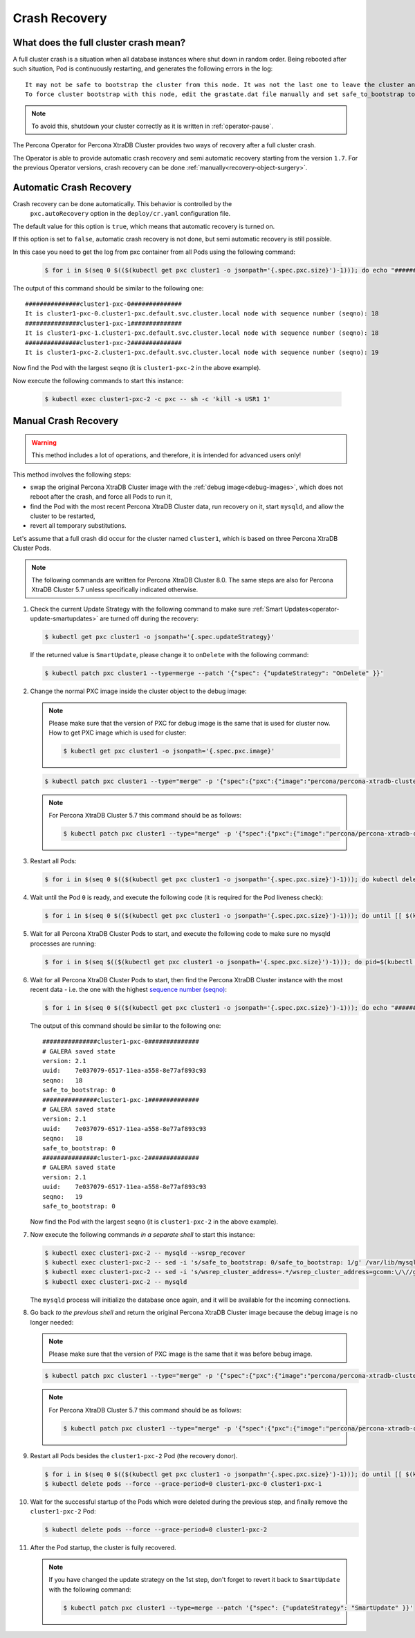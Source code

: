 .. _recovery:

Crash Recovery
=================

What does the full cluster crash mean?
---------------------------------------

A full cluster crash is a situation when all database instances where
shut down in random order. Being rebooted after such situation, Pod is
continuously restarting, and generates the following errors in the log::

  It may not be safe to bootstrap the cluster from this node. It was not the last one to leave the cluster and may not contain all the updates.
  To force cluster bootstrap with this node, edit the grastate.dat file manually and set safe_to_bootstrap to 1

.. note:: To avoid this, shutdown your cluster correctly
   as it is written in :ref:`operator-pause`.

The Percona Operator for Percona XtraDB Cluster provides two ways of recovery
after a full cluster crash.

The Operator is able to provide automatic crash recovery and semi automatic
recovery starting from the version ``1.7``. For the previous Operator versions,
crash recovery can be done
:ref:`manually<recovery-object-surgery>`.

.. _recovery-auto:

Automatic Crash Recovery
------------------------

Crash recovery can be done automatically. This behavior is controlled by the
 ``pxc.autoRecovery`` option in the ``deploy/cr.yaml`` configuration file.

The default value for this option is ``true``, which means that automatic
recovery is turned on.

If this option is set to ``false``, automatic crash recovery is not done,
but semi automatic recovery is still possible.

In this case you need to get the log from pxc container from all Pods
using the following command:

   .. code-block:: bash

      $ for i in $(seq 0 $(($(kubectl get pxc cluster1 -o jsonpath='{.spec.pxc.size}')-1))); do echo "###############cluster1-pxc-$i##############"; kubectl logs cluster1-pxc-$i -c pxc | grep '(seqno):' ; done

The output of this command should be similar to the following one::

   ###############cluster1-pxc-0##############
   It is cluster1-pxc-0.cluster1-pxc.default.svc.cluster.local node with sequence number (seqno): 18
   ###############cluster1-pxc-1##############
   It is cluster1-pxc-1.cluster1-pxc.default.svc.cluster.local node with sequence number (seqno): 18
   ###############cluster1-pxc-2##############
   It is cluster1-pxc-2.cluster1-pxc.default.svc.cluster.local node with sequence number (seqno): 19

Now find the Pod with the largest ``seqno`` (it is ``cluster1-pxc-2`` in the
above example).

Now execute the following commands to start this instance:

   .. code-block:: bash

      $ kubectl exec cluster1-pxc-2 -c pxc -- sh -c 'kill -s USR1 1'

.. _recovery-object-surgery:

Manual Crash Recovery
---------------------

.. warning:: This method includes a lot of operations, and therefore, it is
   intended for advanced users only!

This method involves the following steps:

* swap the original Percona XtraDB Cluster image with the
  :ref:`debug image<debug-images>`, which does not reboot after the crash, and
  force all Pods to run it,
* find the Pod with the most recent Percona XtraDB Cluster data, run recovery
  on it, start ``mysqld``, and allow the cluster to be restarted,
* revert all temporary substitutions.

Let's assume that a full crash did occur for the cluster named ``cluster1``,
which is based on three Percona XtraDB Cluster Pods.

.. note:: The following commands are written for Percona XtraDB Cluster 8.0.
   The same steps are also for Percona XtraDB Cluster 5.7 unless specifically
   indicated otherwise.

#. Check the current Update Strategy with the following command to make sure
   :ref:`Smart Updates<operator-update-smartupdates>` are turned off during the
   recovery:

   .. code-block:: bash

      $ kubectl get pxc cluster1 -o jsonpath='{.spec.updateStrategy}'

   If the returned value is ``SmartUpdate``, please change it to ``onDelete``
   with the following command:

   .. code-block:: bash

      $ kubectl patch pxc cluster1 --type=merge --patch '{"spec": {"updateStrategy": "OnDelete" }}'

#. Change the normal PXC image inside the cluster object to the debug image:

   .. note:: Please make sure that the version of PXC for debug image is the same that is used for cluster now.
      How to get PXC image which is used for cluster:

      .. code-block:: bash

         $ kubectl get pxc cluster1 -o jsonpath='{.spec.pxc.image}'

   .. code-block:: bash

      $ kubectl patch pxc cluster1 --type="merge" -p '{"spec":{"pxc":{"image":"percona/percona-xtradb-cluster:{{{pxc80recommended}}}-debug"}}}'

   .. note:: For Percona XtraDB Cluster 5.7 this command should be as follows:

      .. code-block:: bash

         $ kubectl patch pxc cluster1 --type="merge" -p '{"spec":{"pxc":{"image":"percona/percona-xtradb-cluster:{{{pxc57recommended}}}-debug"}}}'

#. Restart all Pods:

   .. code-block:: bash

      $ for i in $(seq 0 $(($(kubectl get pxc cluster1 -o jsonpath='{.spec.pxc.size}')-1))); do kubectl delete pod cluster1-pxc-$i --force --grace-period=0; done

#. Wait until the Pod ``0`` is ready, and execute the following code (it is
   required for the Pod liveness check):

   .. code-block:: bash

      $ for i in $(seq 0 $(($(kubectl get pxc cluster1 -o jsonpath='{.spec.pxc.size}')-1))); do until [[ $(kubectl get pod cluster1-pxc-$i -o jsonpath='{.status.phase}') == 'Running' ]]; do sleep 10; done; kubectl exec cluster1-pxc-$i -- touch /var/lib/mysql/sst_in_progress; done

#. Wait for all Percona XtraDB Cluster Pods to start, and execute the following
   code to make sure no mysqld processes are running:

   .. code-block:: bash

      $ for i in $(seq $(($(kubectl get pxc cluster1 -o jsonpath='{.spec.pxc.size}')-1))); do pid=$(kubectl exec cluster1-pxc-$i -- ps -C mysqld-ps -o pid=); if [[ -n "$pid" ]]; then kubectl exec cluster1-pxc-$i -- kill -9 $pid; fi;  done

#. Wait for all Percona XtraDB Cluster Pods to start, then find the Percona
   XtraDB Cluster instance with the most recent data - i.e. the one with the
   highest `sequence number (seqno) <https://www.percona.com/blog/2017/12/14/sequence-numbers-seqno-percona-xtradb-cluster/>`_:

   .. code-block:: bash

      $ for i in $(seq 0 $(($(kubectl get pxc cluster1 -o jsonpath='{.spec.pxc.size}')-1))); do echo "###############cluster1-pxc-$i##############"; kubectl exec cluster1-pxc-$i -- cat /var/lib/mysql/grastate.dat; done

   The output of this command should be similar to the following one::

      ###############cluster1-pxc-0##############
      # GALERA saved state
      version: 2.1
      uuid:    7e037079-6517-11ea-a558-8e77af893c93
      seqno:   18
      safe_to_bootstrap: 0
      ###############cluster1-pxc-1##############
      # GALERA saved state
      version: 2.1
      uuid:    7e037079-6517-11ea-a558-8e77af893c93
      seqno:   18
      safe_to_bootstrap: 0
      ###############cluster1-pxc-2##############
      # GALERA saved state
      version: 2.1
      uuid:    7e037079-6517-11ea-a558-8e77af893c93
      seqno:   19
      safe_to_bootstrap: 0

   Now find the Pod with the largest ``seqno`` (it is ``cluster1-pxc-2`` in the
   above example).

#. Now execute the following commands *in a separate shell* to start this
   instance:

   .. code-block:: bash

      $ kubectl exec cluster1-pxc-2 -- mysqld --wsrep_recover
      $ kubectl exec cluster1-pxc-2 -- sed -i 's/safe_to_bootstrap: 0/safe_to_bootstrap: 1/g' /var/lib/mysql/grastate.dat
      $ kubectl exec cluster1-pxc-2 -- sed -i 's/wsrep_cluster_address=.*/wsrep_cluster_address=gcomm:\/\//g' /etc/mysql/node.cnf
      $ kubectl exec cluster1-pxc-2 -- mysqld

   The ``mysqld`` process will initialize the database once again, and it will
   be available for the incoming connections.

#. Go back *to the previous shell* and return the original Percona XtraDB
   Cluster image because the debug image is no longer needed:

   .. note:: Please make sure that the version of PXC image is the same that it was before bebug image.

   .. code-block:: bash

      $ kubectl patch pxc cluster1 --type="merge" -p '{"spec":{"pxc":{"image":"percona/percona-xtradb-cluster:{{{pxc80recommended}}}"}}}'

   .. note:: For Percona XtraDB Cluster 5.7 this command should be as follows:

      .. code-block:: bash

         $ kubectl patch pxc cluster1 --type="merge" -p '{"spec":{"pxc":{"image":"percona/percona-xtradb-cluster:{{{pxc57recommended}}}"}}}'

#. Restart all Pods besides the ``cluster1-pxc-2`` Pod (the recovery donor).

   .. code-block:: bash

      $ for i in $(seq 0 $(($(kubectl get pxc cluster1 -o jsonpath='{.spec.pxc.size}')-1))); do until [[ $(kubectl get pod cluster1-pxc-$i -o jsonpath='{.status.phase}') == 'Running' ]]; do sleep 10; done; kubectl exec cluster1-pxc-$i -- rm /var/lib/mysql/sst_in_progress; done
      $ kubectl delete pods --force --grace-period=0 cluster1-pxc-0 cluster1-pxc-1

#. Wait for the successful startup of the Pods which were deleted during the
   previous step, and finally remove the ``cluster1-pxc-2`` Pod:

   .. code-block:: bash

      $ kubectl delete pods --force --grace-period=0 cluster1-pxc-2

#. After the Pod startup, the cluster is fully recovered.

   .. note:: If you have changed the update strategy on the 1st step, don't
      forget to revert it back to ``SmartUpdate`` with the following command:

      .. code-block:: bash

         $ kubectl patch pxc cluster1 --type=merge --patch '{"spec": {"updateStrategy": "SmartUpdate" }}'
